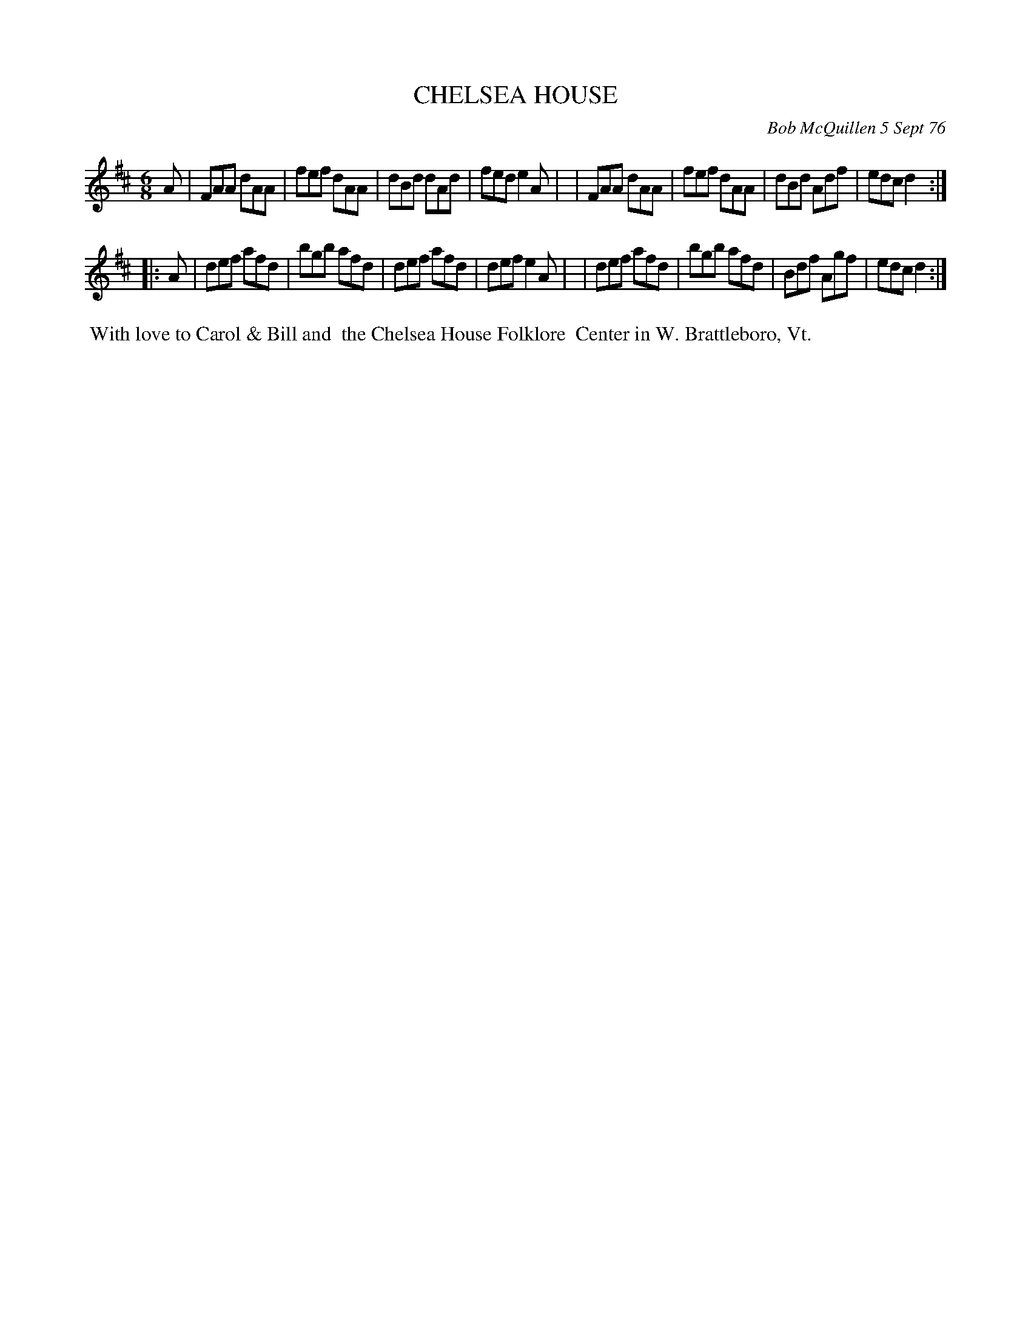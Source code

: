 X: 03020
T: CHELSEA HOUSE
C: Bob McQuillen 5 Sept 76
B: Bob's Note Book 03 #20
%R: jig
%D:1976
Z: 2020 John Chambers <jc:trillian.mit.edu>
M: 6/8
L: 1/8
K: D
A \
| FAA dAA | fef dAA | dBd dAd | fed e2A |\
| FAA dAA | fef dAA | dBd Adf | edc d2 :|
|: A \
| def afd | bgb afd | def afd | def e2A |\
| def afd | bgb afd | Bdf Agf | edc d2 :|
%%begintext align
%% With love to Carol & Bill and
%% the Chelsea House Folklore
%% Center in W. Brattleboro, Vt.
%%endtext
